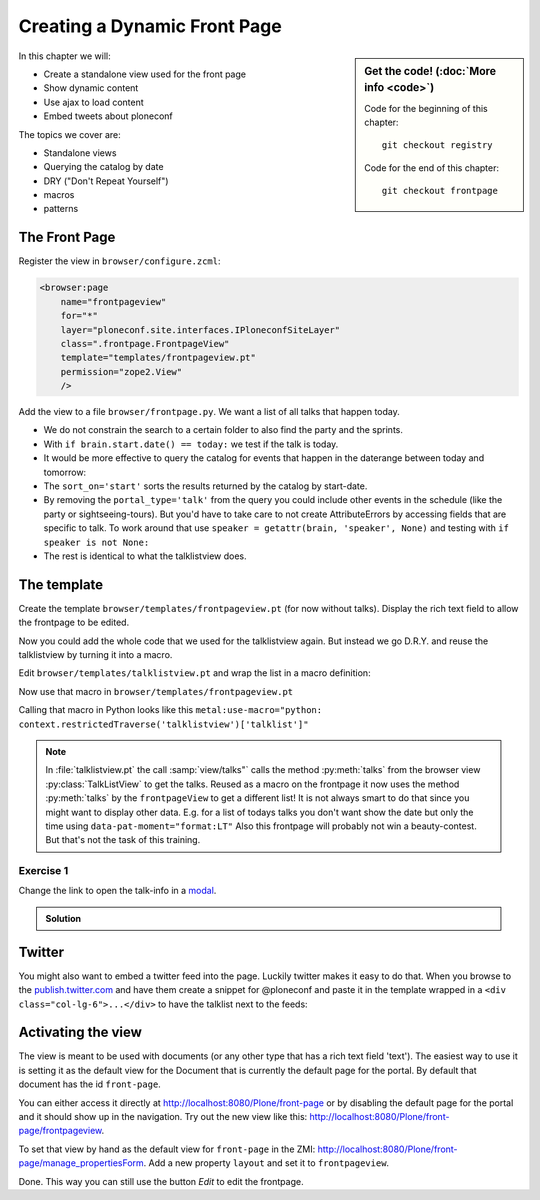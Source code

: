 .. _plone5_frontpage-label:

Creating a Dynamic Front Page
=============================

.. sidebar:: Get the code! (:doc:`More info <code>`)

   Code for the beginning of this chapter::

       git checkout registry

   Code for the end of this chapter::

        git checkout frontpage


In this chapter we will:

* Create a standalone view used for the front page
* Show dynamic content
* Use ajax to load content
* Embed tweets about ploneconf

The topics we cover are:

* Standalone views
* Querying the catalog by date
* DRY ("Don't Repeat Yourself")
* macros
* patterns


The Front Page
--------------

Register the view in ``browser/configure.zcml``:


..  code-block:: xml

    <browser:page
        name="frontpageview"
        for="*"
        layer="ploneconf.site.interfaces.IPloneconfSiteLayer"
        class=".frontpage.FrontpageView"
        template="templates/frontpageview.pt"
        permission="zope2.View"
        />

Add the view to a file ``browser/frontpage.py``. We want a list of all talks that happen today.

..  code-block:: python
    :linenos:

    # -*- coding: utf-8 -*-
    from plone import api
    from Products.Five.browser import BrowserView

    import datetime


    class FrontpageView(BrowserView):
        """The view of the conference frontpage
        """

        def talks(self):
            """Get today's talks"""
            results = []
            today = datetime.date.today()
            brains = api.content.find(
                portal_type='talk',
                sort_on='start',
                sort_order='descending',
            )
            for brain in brains:
                if brain.start.date() == today:
                    results.append({
                        'title': brain.Title,
                        'description': brain.Description,
                        'url': brain.getURL(),
                        'audience': ', '.join(brain.audience or []),
                        'type_of_talk': brain.type_of_talk,
                        'speaker': brain.speaker,
                        'room': brain.room,
                        'start': brain.start,
                        })
            return results


* We do not constrain the search to a certain folder to also find the party and the sprints.
* With ``if brain.start.date() == today:`` we test if the talk is today.
* It would be more effective to query the catalog for events that happen in the daterange between today and tomorrow:

  ..  code-block:: python
      :linenos:
      :emphasize-lines: 2, 3, 6

      today = datetime.date.today()
      tomorrow = today + datetime.timedelta(days=1)
      date_range_query = {'query': (today, tomorrow), 'range': 'min:max'}
      brains = api.content.find(
          portal_type='talk',
          start=date_range_query,
          sort_on='start',
          sort_order='ascending'
      )

* The ``sort_on='start'`` sorts the results returned by the catalog by start-date.
* By removing the ``portal_type='talk'`` from the query you could include other events in the schedule (like the party or sightseeing-tours). But you'd have to take care to not create AttributeErrors by accessing fields that are specific to talk. To work around that use ``speaker = getattr(brain, 'speaker', None)`` and testing with ``if speaker is not None:``
* The rest is identical to what the talklistview does.


The template
------------

Create the template ``browser/templates/frontpageview.pt`` (for now without talks). Display the rich text field to allow the frontpage to be edited.

..  code-block:: html
    :linenos:


    <html xmlns="http://www.w3.org/1999/xhtml" xml:lang="en" lang="en"
          metal:use-macro="context/main_template/macros/master"
          i18n:domain="ploneconf.site">
    <body>

    <metal:content-core fill-slot="content-core">

        <div id="parent-fieldname-text"
            tal:condition="python: getattr(context, 'text', None)"
            tal:content="structure python:context.text.output_relative_to(view.context)" />

    </metal:content-core>

    </body>
    </html>

Now you could add the whole code that we used for the talklistview again. But instead we go D.R.Y. and reuse the talklistview by turning it into a macro.

Edit ``browser/templates/talklistview.pt`` and wrap the list in a macro definition:

..  code-block:: html
    :linenos:
    :emphasize-lines: 7, 55

    <html xmlns="http://www.w3.org/1999/xhtml" xml:lang="en" lang="en"
          metal:use-macro="context/main_template/macros/master"
          i18n:domain="ploneconf.site">
    <body>
      <metal:content-core fill-slot="content-core">

      <metal:talklist define-macro="talklist">
      <table class="listing"
             id="talks"
             tal:define="talks python:view.talks()">
        <thead>
          <tr>
            <th>Title</th>
            <th>Speaker</th>
            <th>Audience</th>
            <th>Time</th>
            <th>Room</th>
          </tr>
        </thead>
        <tbody>
          <tr tal:repeat="talk talks">
            <td>
              <a href=""
                 class="pat-contentloader"
                 data-pat-contentloader="url:${python:talk['url']}?ajax_load=1;content:#content;target:.talkinfo > *"
                 tal:attributes="href python:talk['url'];
                                 title python:talk['description']"
                 tal:content="python:talk['title']">
                 The 7 sins of plone-development
              </a>
            </td>
            <td tal:content="python:talk['speaker']">
                Philip Bauer
            </td>
            <td tal:content="python:talk['audience']">
                Advanced
            </td>
            <td class="pat-moment"
                data-pat-moment="format:calendar"
                tal:content="python:talk['start']">
                Time
            </td>
            <td tal:content="python:talk['room']">
                101
            </td>
          </tr>
          <tr tal:condition="not:talks">
            <td colspan=5>
                No talks so far :-(
            </td>
          </tr>
        </tbody>
      </table>
      <div class="talkinfo"><span /></div>
      </metal:talklist>

      </metal:content-core>
    </body>
    </html>


Now use that macro in ``browser/templates/frontpageview.pt``

..  code-block:: html
    :linenos:

    <div class="col-lg-6">
        <h2>Todays Talks</h2>
        <div metal:use-macro="context/@@talklistview/talklist">
            Instead of this the content of the macro will appear...
        </div>
    </div>

Calling that macro in Python looks like this ``metal:use-macro="python: context.restrictedTraverse('talklistview')['talklist']"``

.. note::

    In :file:`talklistview.pt` the call :samp:`view/talks"` calls the method :py:meth:`talks` from the browser view :py:class:`TalkListView` to get the talks. Reused as a macro on the frontpage it now uses the method :py:meth:`talks` by the ``frontpageView`` to get a different list!
    It is not always smart to do that since you might want to display other data. E.g. for a list of todays talks you don't want show the date but only the time using ``data-pat-moment="format:LT"``
    Also this frontpage will probably not win a beauty-contest. But that's not the task of this training.

Exercise 1
++++++++++

Change the link to open the talk-info in a `modal <https://plone.github.io/mockup/dev/#pattern/modal>`_.

..  admonition:: Solution
    :class: toggle

    .. code-block:: html
       :emphasize-lines: 2

        <a href=""
           class="pat-plone-modal"
           tal:attributes="href string:${talk/url};
                           title talk/description"
           tal:content="talk/title">
           The 7 sins of plone development
        </a>

Twitter
-------

You might also want to embed a twitter feed into the page. Luckily twitter makes it easy to do that.
When you browse to the `publish.twitter.com <https://publish.twitter.com/>`_ and have them create a snippet for @ploneconf and paste it in the template wrapped in a ``<div class="col-lg-6">...</div>`` to have the talklist next to the feeds:

..  code-block:: html
    :emphasize-lines: 19-22

    <html xmlns="http://www.w3.org/1999/xhtml" xml:lang="en" lang="en"
          metal:use-macro="context/main_template/macros/master"
          i18n:domain="ploneconf.site">
    <body>

    <metal:content-core fill-slot="content-core">

      <div id="parent-fieldname-text"
          tal:condition="python: getattr(context, 'text', None)"
          tal:content="structure python:context.text.output_relative_to(view.context)" />

      <div class="col-lg-6">
        <h2>Todays Talks</h2>
        <div metal:use-macro="context/@@talklistview/talklist">
            Instead of this the content of the macro will appear...
        </div>
      </div>

      <div class="col-lg-6">
        <a class="twitter-timeline" data-height="600" data-dnt="true" href="https://twitter.com/ploneconf?ref_src=twsrc%5Etfw">Tweets by ploneconf</a> <script async src="https://platform.twitter.com/widgets.js" charset="utf-8"></script>
      </div>

    </metal:content-core>

    </body>
    </html>


Activating the view
-------------------

The view is meant to be used with documents (or any other type that has a rich text field 'text'). The easiest way to use it is setting it as the default view for the Document that is currently the default page for the portal. By default that document has the id ``front-page``.

You can either access it directly at http://localhost:8080/Plone/front-page or by disabling the default page for the portal and it should show up in the navigation. Try out the new view like this: http://localhost:8080/Plone/front-page/frontpageview.

To set that view by hand as the default view for ``front-page`` in the ZMI: http://localhost:8080/Plone/front-page/manage_propertiesForm. Add a new property ``layout`` and set it to ``frontpageview``.

Done. This way you can still use the button *Edit* to edit the frontpage.


.. seealso::

   * Querying by date: https://docs.plone.org/develop/plone/searching_and_indexing/query.html#querying-by-date
